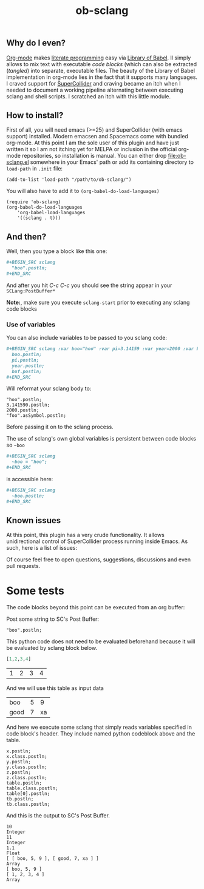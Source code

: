 #+TITLE: ob-sclang
#+STARTUP: showall
#+STARTUP: showstars

** Why do I even?
[[https://orgmode.org/][Org-mode]] makes [[http://literateprogramming.com/][literate programming]] easy via [[https://orgmode.org/worg/library-of-babel.html][Library of Babel]]. Il simply allows to mix text with executable /code blocks/ (which can also be extracted (/tangled/) into separate, executable files. The beauty of the Library of Babel implementation in org-mode lies in the fact that it supports many languages. I craved support for [[https://github.com/supercollider/supercollider][SuperCollider]] and craving became an itch when I needed to document a working pipeline alternating between executing sclang and shell scripts. I scratched an itch with this little module.

** How to install?
First of all, you will need emacs (>=25) and SuperCollider (with emacs support) installed. Modern emacsen and Spacemacs come with bundled org-mode. At this point I am the sole user of this plugin and have just written it so I am not itching yet for MELPA or inclusion in the official org-mode repositories, so installation is manual. You can either drop [[file:ob-sclang.el]] somewhere in your Emacs' path or add its containing directory to ~load-path~ in =.init= file:

#+BEGIN_SRC elisp
 (add-to-list 'load-path "/path/to/ob-sclang/")
#+END_SRC

You will also have to add it to =(org-babel-do-load-languages)=
#+BEGIN_SRC elisp
(require 'ob-sclang)
(org-babel-do-load-languages
    'org-babel-load-languages
    '((sclang . t)))
#+END_SRC

** And then?

Well, then you type a block like this one:
#+BEGIN_SRC org
  ,#+BEGIN_SRC sclang
    "boo".postln;
  ,#+END_SRC
#+END_SRC
And after you hit /C-c C-c/ you should see the string appear in your =SCLang:PostBuffer*=

*Note:*, make sure you execute =sclang-start= prior to executing any sclang code blocks

*** Use of variables

You can also include variables to be passed to you sclang code:
#+BEGIN_SRC org
  ,#+BEGIN_SRC sclang :var boo="hoo" :var pi=3.14159 :var year=2000 :var buf='foo
    boo.postln;
    pi.postln;
    year.postln;
    buf.postln;
  ,#+END_SRC
#+END_SRC

Will reformat your sclang body to:
#+BEGIN_SRC sclang
"hoo".postln;
3.141590.postln;
2000.postln;
"foo".asSymbol.postln;
#+END_SRC
Before passing it on to the sclang process.

The use of sclang's own global variables is persistent between code blocks so =~boo=

#+BEGIN_SRC org
  ,#+BEGIN_SRC sclang
    ~boo = "hoo";
  ,#+END_SRC
#+END_SRC

is accessible here:

#+BEGIN_SRC org
,#+BEGIN_SRC sclang
  ~boo.postln;
,#+END_SRC
#+END_SRC

** Known issues
At this point, this plugin has a very crude functionality. It allows unidirectional control of SuperCollider process running inside Emacs. As such, here is a list of issues:

Of course feel free to open questions, suggestions, discussions and even pull requests.

* Some tests

The code blocks beyond this point can be executed from an org buffer:

Post some string to SC's Post Buffer:
#+begin_src sclang
"boo".postln;
#+end_src

This python code does not need to be evaluated beforehand because it will be evaluated by sclang block below.
#+name: frompy
#+begin_src python :session sc :results value
[1,2,3,4]
#+end_src

#+RESULTS: frompy
| 1 | 2 | 3 | 4 |

And we will use this table as input data
#+name: tbl
| boo  | 5 | 9 |
| good | 7 | xa |

And here we execute some sclang that simply reads variables specified in code block's header. They include named python codeblock above and the table.
#+begin_src sclang :var x=10 y=11 z=1.1 table=tbl tb=frompy
  x.postln;
  x.class.postln;
  y.postln;
  y.class.postln;
  z.postln;
  z.class.postln;
  table.postln;
  table.class.postln;
  table[0].postln;
  tb.postln;
  tb.class.postln;
#+end_src

And this is the output to SC's Post Buffer.
#+begin_example
10
Integer
11
Integer
1.1
Float
[ [ boo, 5, 9 ], [ good, 7, xa ] ]
Array
[ boo, 5, 9 ]
[ 1, 2, 3, 4 ]
Array
#+end_example

* Local Variables                                                  :noexport:
# Local Variables:
# org-confirm-babel-evaluate: nil
# End:
